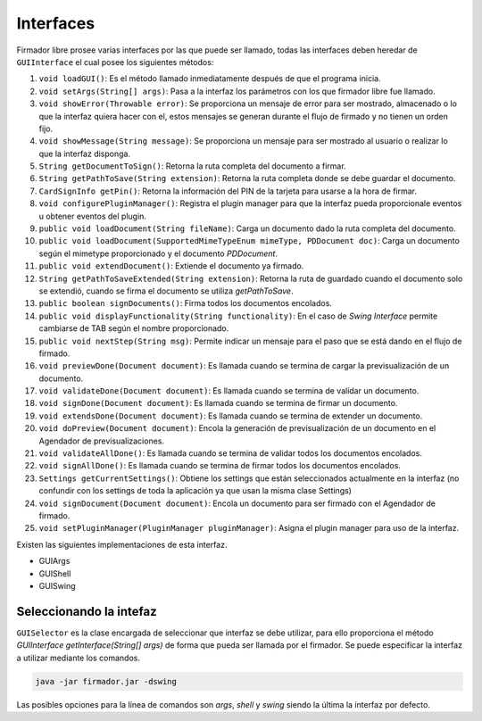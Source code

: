 Interfaces
#################

Firmador libre prosee varias interfaces por las que puede ser llamado, todas las interfaces deben heredar de ``GUIInterface`` el cual posee los siguientes métodos:

1.  ``void loadGUI()``: Es el método llamado inmediatamente después de que el programa inicia.
2.  ``void setArgs(String[] args)``: Pasa a la interfaz los parámetros con los que firmador libre fue llamado.
3.  ``void showError(Throwable error)``: Se proporciona un mensaje de error para ser mostrado, almacenado o lo que la interfaz quiera hacer con el, estos mensajes se generan durante el flujo de firmado y no tienen un orden fijo.
4.  ``void showMessage(String message)``: Se proporciona un mensaje para ser mostrado al usuario o realizar lo que la interfaz disponga.
5.  ``String getDocumentToSign()``: Retorna la ruta completa del documento a firmar.
6.  ``String getPathToSave(String extension)``: Retorna la ruta completa donde se debe guardar el documento.
7.  ``CardSignInfo getPin()``: Retorna la información del PIN de la tarjeta para usarse a la hora de firmar.
8.  ``void configurePluginManager()``: Registra el plugin manager para que la interfaz pueda proporcionale eventos u obtener eventos del plugin.
9.  ``public void loadDocument(String fileName)``: Carga un documento dado la ruta completa del documento.
10. ``public void loadDocument(SupportedMimeTypeEnum mimeType, PDDocument doc)``: Carga un documento según el mimetype proporcionado y el documento `PDDocument`.
11. ``public void extendDocument()``: Extiende el documento ya firmado.
12. ``String getPathToSaveExtended(String extension)``: Retorna la ruta de guardado cuando el documento solo se extendió, cuando se firma el documento se utiliza `getPathToSave`.
13. ``public boolean signDocuments()``: Firma todos los documentos encolados.
14. ``public void displayFunctionality(String functionality)``: En el caso de `Swing Interface` permite cambiarse de TAB según el nombre proporcionado.
15. ``public void nextStep(String msg)``: Permite indicar un mensaje para el paso que se está dando en el flujo de firmado.
16.  ``void previewDone(Document document)``: Es llamada cuando se termina de cargar la previsualización de un documento.
17. ``void validateDone(Document document)``: Es llamada cuando se termina de validar un documento.
18. ``void signDone(Document document)``: Es llamada cuando se termina de firmar un documento.
19. ``void extendsDone(Document document)``: Es llamada cuando se termina de extender un documento.
20. ``void doPreview(Document document)``:  Encola la generación de previsualización de un documento en el Agendador de previsualizaciones.
21. ``void validateAllDone()``: Es llamada cuando se termina de validar todos los documentos encolados.
22. ``void signAllDone()``: Es llamada cuando se termina de firmar todos los documentos encolados.
23. ``Settings getCurrentSettings()``: Obtiene los settings que están seleccionados actualmente en la interfaz (no confundir con los settings de toda la aplicación ya que usan la misma clase Settings)
24. ``void signDocument(Document document)``: Encola un documento para ser firmado con el Agendador de firmado.
25. ``void setPluginManager(PluginManager pluginManager)``: Asigna el plugin manager para uso de la interfaz.

Existen las siguientes implementaciones de esta interfaz.

* GUIArgs
* GUIShell
* GUISwing

Seleccionando la intefaz
---------------------------

``GUISelector`` es la clase encargada de seleccionar que interfaz se debe utilizar, para ello proporciona el método `GUIInterface getInterface(String[] args)` de forma que pueda ser llamada por el firmador.
Se puede especificar la interfaz a utilizar mediante los comandos.

.. code:: bash 

	java -jar firmador.jar -dswing
	
Las posibles opciones para la línea de comandos son `args`, `shell` y `swing` siendo la última la interfaz por defecto.

